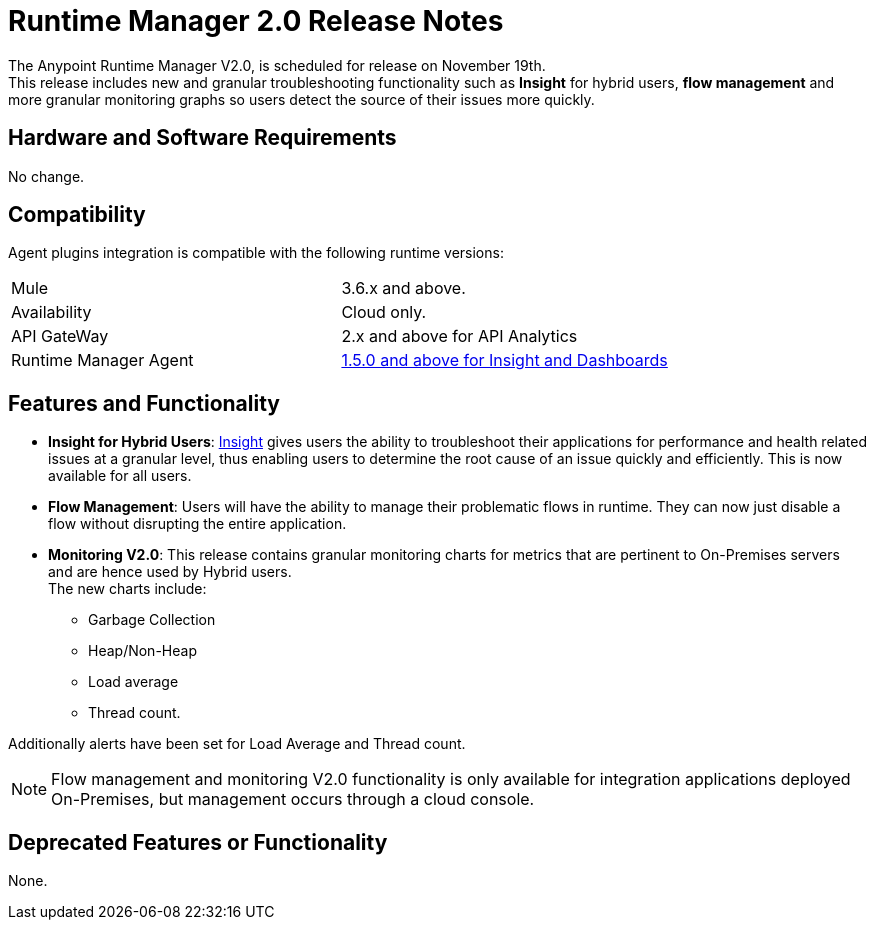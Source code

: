 = Runtime Manager 2.0 Release Notes
:keywords: arm, runtime manager, release notes

The Anypoint Runtime Manager V2.0, is scheduled for release on November 19th. +
This release includes new and granular troubleshooting functionality such as *Insight* for hybrid users, *flow management* and more granular monitoring graphs so users detect the source of their issues more quickly.

== Hardware and Software Requirements

No change.

== Compatibility

Agent plugins integration is compatible with the following runtime versions:

[cols="2*a"]
|===
|Mule | 3.6.x and above.
|Availability | Cloud only.
|API GateWay | 2.x and above for API Analytics
|Runtime Manager Agent | link:https://docs.mulesoft.com/release-notes/mule-agent-1.5.0-release-notes[1.5.0 and above for Insight and Dashboards]
|===


== Features and Functionality

* *Insight for Hybrid Users*: link:/runtime-manager/insight[Insight] gives users the ability to troubleshoot their applications for performance and health related issues at a granular level, thus enabling users to determine the root cause of an issue quickly and efficiently. This is now available for all users.
* *Flow Management*: Users will have the ability to manage their problematic flows in runtime. They can now just disable a flow without disrupting the entire application.
* *Monitoring V2.0*:  This release contains granular monitoring charts for metrics that are pertinent to On-Premises servers and are hence used by Hybrid users. +
The new charts include:

** Garbage Collection
** Heap/Non-Heap
** Load average
** Thread count.

Additionally alerts have been set for Load Average and Thread count.

[NOTE]
--
Flow management and monitoring V2.0 functionality is only available for integration applications deployed On-Premises, but management occurs through a cloud console.
--

== Deprecated Features or Functionality

None.
